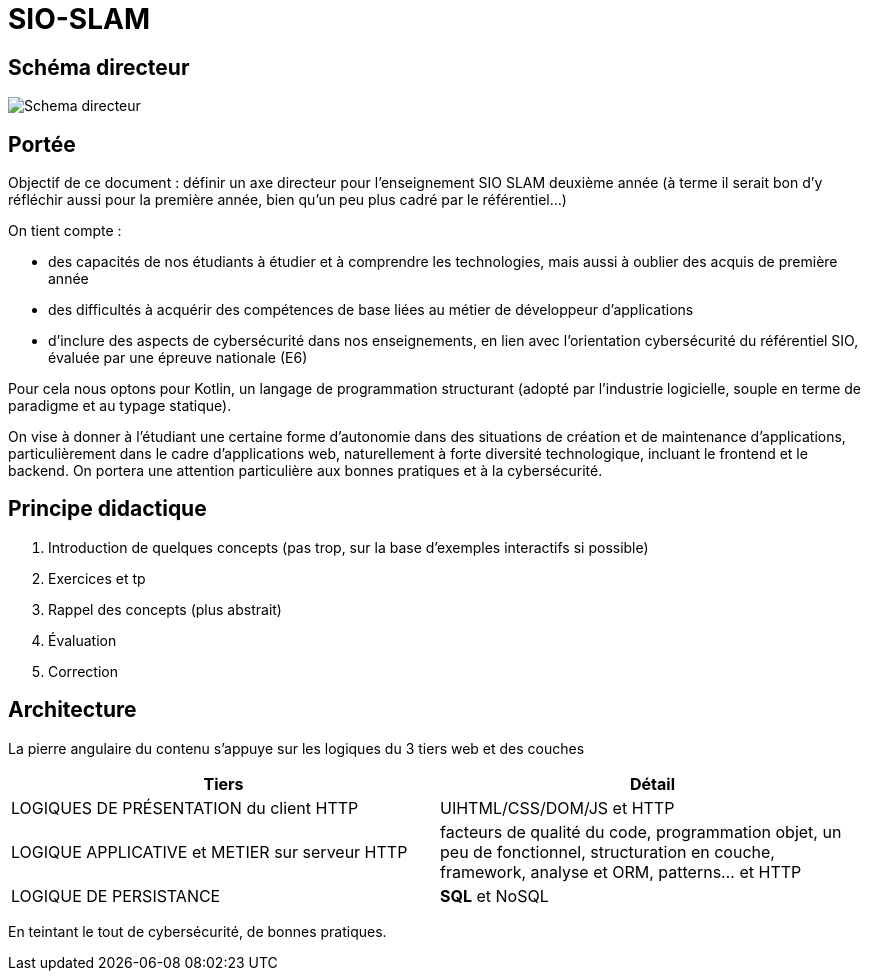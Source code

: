 = SIO-SLAM

== Schéma directeur

image:sio-component:ROOT:schemadirecteurV1.png[Schema directeur]

== Portée

Objectif de ce document : définir un axe directeur pour l’enseignement SIO SLAM deuxième année  (à terme il serait bon d’y réfléchir aussi pour la première année, bien qu’un peu plus cadré par le référentiel…)

On tient compte :

* des capacités de nos étudiants à étudier et à comprendre les technologies, mais aussi à oublier des acquis de première année
* des difficultés à acquérir des compétences de base liées au métier de développeur d’applications
* d’inclure des aspects de cybersécurité dans nos enseignements, en lien avec l’orientation cybersécurité du référentiel SIO, évaluée par une épreuve nationale (E6)

Pour cela nous optons pour Kotlin, un langage de programmation structurant (adopté par l’industrie logicielle, souple en terme de paradigme et au typage statique).

On vise à donner à l’étudiant une certaine forme d’autonomie dans des situations de création et de maintenance d’applications, particulièrement dans le cadre d’applications web, naturellement à forte diversité technologique, incluant le frontend et le backend. On portera une attention particulière aux bonnes pratiques et à la cybersécurité.


== Principe didactique 

1. Introduction de quelques concepts (pas trop, sur la base d’exemples interactifs si possible)
2. Exercices et tp
3. Rappel des concepts (plus abstrait)
4. Évaluation
5. Correction

== Architecture

La pierre angulaire du contenu s'appuye sur les logiques du 3 tiers web et des couches

[frame=ends]
|===
|Tiers | Détail

|LOGIQUES DE PRÉSENTATION du client HTTP
| UIHTML/CSS/DOM/JS et HTTP

|LOGIQUE APPLICATIVE et METIER sur serveur HTTP
|facteurs de qualité du code, programmation objet, un peu de fonctionnel, structuration en couche, framework, analyse et ORM, patterns… et HTTP

|LOGIQUE DE PERSISTANCE
|*SQL* et NoSQL

|===

En teintant le tout de cybersécurité, de bonnes pratiques.
